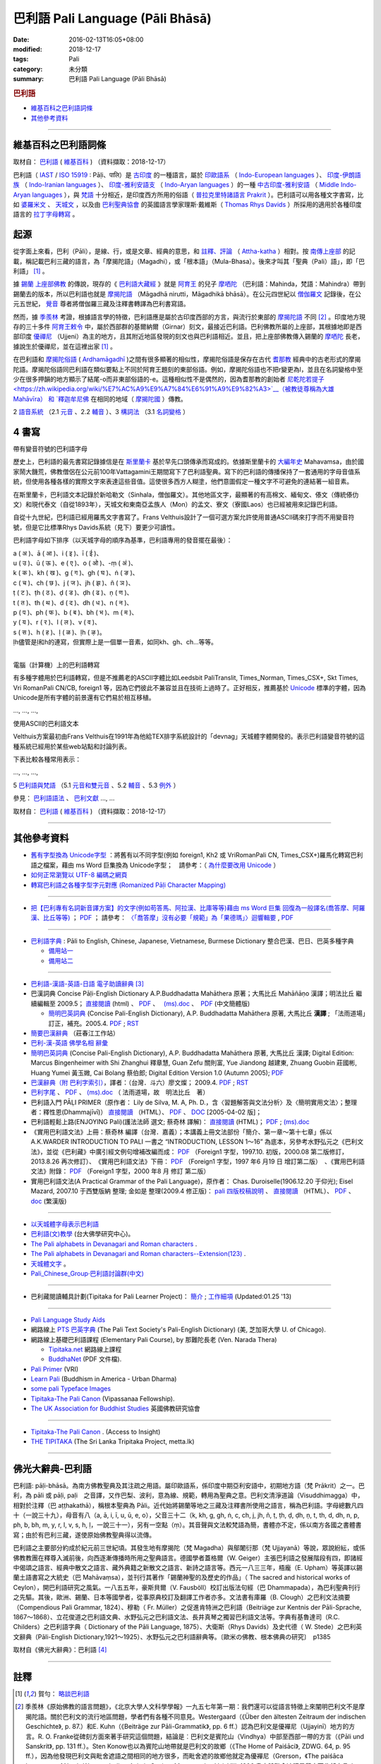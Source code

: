 巴利語 Pali Language (Pāli Bhāsā) 
#################################

:date: 2016-02-13T16:05+08:00
:modified: 2018-12-17
:tags: Pali
:category: 未分類
:summary: 巴利語 Pali Language (Pāli Bhāsā)


.. rubric:: 巴利語

- 維基百科之巴利語詞條_

- 其他參考資料_

------

維基百科之巴利語詞條
~~~~~~~~~~~~~~~~~~~~~

取材自： `巴利語 <https://zh.wikipedia.org/wiki/%E5%B7%B4%E5%88%A9%E8%AF%AD>`__ ( `維基百科 <https://zh.wikipedia.org/wiki/Wikipedia:%E9%A6%96%E9%A1%B5>`__ ) （資料擷取：2018-12-17）

巴利語（ `IAST <https://zh.wikipedia.org/wiki/IAST>`__ / `ISO 15919 <https://zh.wikipedia.org/wiki/ISO_15919>`__ : Pāḷi、पालि）是 `古印度 <https://zh.wikipedia.org/wiki/%E5%8F%A4%E5%8D%B0%E5%BA%A6>`__ 的一種語言，屬於 `印歐語系 <https://zh.wikipedia.org/wiki/%E5%8D%B0%E6%AC%A7%E8%AF%AD%E7%B3%BB>`__ （ `Indo-European languages <https://en.wikipedia.org/wiki/Indo-European_languages>`__ ）、 `印度-伊朗語族 <https://zh.wikipedia.org/wiki/%E5%8D%B0%E5%BA%A6-%E4%BC%8A%E6%9C%97%E8%AF%AD%E6%97%8F>`__ （ `Indo-Iranian languages <https://en.wikipedia.org/wiki/Indo-Iranian_languages>`__ ）、 `印度-雅利安語支 <https://zh.wikipedia.org/wiki/%E5%8D%B0%E5%BA%A6-%E9%9B%85%E5%88%A9%E5%AE%89%E8%AF%AD%E6%94%AF>`__ （ `Indo-Aryan languages <https://en.wikipedia.org/wiki/Indo-Aryan_languages>`__ ）的一種 `中古印度-雅利安語 <https://zh.wikipedia.org/wiki/%E4%B8%AD%E5%8F%A4%E5%8D%B0%E5%BA%A6-%E9%9B%85%E5%88%A9%E5%AE%89%E8%AA%9E>`__ （ `Middle Indo-Aryan languages <https://en.wikipedia.org/wiki/Middle_Indo-Aryan_languages>`__ ），與 `梵語 <https://zh.wikipedia.org/wiki/%E6%A2%B5%E8%AA%9E>`__ 十分相近，是印度西方所用的俗語（ `普拉克里特諸語言 <https://zh.wikipedia.org/wiki/%E6%99%AE%E6%8B%89%E5%85%8B%E9%87%8C%E7%89%B9%E8%AF%B8%E8%AF%AD%E8%A8%80>`__ `Prakrit <https://en.wikipedia.org/wiki/Prakrit>`__ ）。巴利語可以用各種文字書寫，比如 `婆羅米文 <https://zh.wikipedia.org/wiki/%E5%A9%86%E7%BD%97%E7%B1%B3%E6%96%87>`__ 、 `天城文 <https://zh.wikipedia.org/wiki/%E5%A4%A9%E5%9F%8E%E6%96%87>`__ ，以及由 `巴利聖典協會 <https://zh.wikipedia.org/wiki/%E5%B7%B4%E5%88%A9%E8%81%96%E5%85%B8%E5%8D%94%E6%9C%83>`__ 的英國語言學家理斯·戴維斯（ `Thomas Rhys Davids <https://en.wikipedia.org/wiki/Thomas_Rhys_Davids>`__ ）所採用的適用於各種印度語言的 `拉丁字母轉寫 <https://zh.wikipedia.org/wiki/%E6%8B%89%E4%B8%81%E5%AD%97%E6%AF%8D>`__ 。

起源
~~~~~

從字面上來看，巴利（Pāli），是線、行，或是文章、經典的意思，和 `註釋、評論 <https://zh.wikipedia.org/wiki/%E7%BE%A9%E8%A8%BB>`__ （ `Attha-katha <https://en.wikipedia.org/wiki/Atthakatha>`__ ）相對。按 `南傳上座部 <https://zh.wikipedia.org/wiki/%E5%8D%97%E4%BC%A0%E4%B8%8A%E5%BA%A7%E9%83%A8>`__ 的記載，稱記載巴利三藏的語言，為「摩揭陀語」（Magadhi），或「根本語」（Mula-Bhasa）。後來才叫其「聖典（Pali）語」，即「巴利語」 [1]_ 。

據 `錫蘭 <https://zh.wikipedia.org/wiki/%E9%8C%AB%E8%98%AD>`__ `上座部佛教 <https://zh.wikipedia.org/wiki/%E4%B8%8A%E5%BA%A7%E9%83%A8%E4%BD%9B%E6%95%99>`__ 的傳說，現存的《 `巴利語大藏經 <https://zh.wikipedia.org/wiki/%E5%B7%B4%E5%88%A9%E8%AA%9E%E5%A4%A7%E8%97%8F%E7%B6%93>`__ 》就是 `阿育王 <https://zh.wikipedia.org/wiki/%E9%98%BF%E8%82%B2%E7%8E%8B>`__ 的兒子 `摩哂陀 <https://zh.wikipedia.org/wiki/%E6%91%A9%E5%93%82%E9%99%80>`__ （巴利語：Mahinda，梵語：Mahindra）帶到錫蘭去的版本，所以巴利語也就是 `摩揭陀語 <https://zh.wikipedia.org/wiki/%E6%91%A9%E6%8F%AD%E9%99%80%E8%AA%9E>`__ （Māgadhā nirutti，Māgadhikā bhāsā）。在公元四世紀以 `僧伽羅文 <https://zh.wikipedia.org/wiki/%E5%83%A7%E4%BC%BD%E7%BE%85%E6%96%87>`__ 記錄後，在公元五世紀， `覺音 <https://zh.wikipedia.org/wiki/%E8%A6%BA%E9%9F%B3>`__ 尊者將僧伽羅三藏及注釋書轉譯為巴利書寫語。

然而，據 `季羨林 <https://zh.wikipedia.org/wiki/%E5%AD%A3%E7%BE%A8%E6%9E%97>`__ 考證，根據語言學的特徵，巴利語應是屬於古印度西部的方言，與流行於東部的 `摩揭陀語 <https://zh.wikipedia.org/wiki/%E6%91%A9%E6%8F%AD%E9%99%80%E8%AA%9E>`__ 不同 [2]_ 。印度地方現存的三十多件 `阿育王敕令 <https://zh.wikipedia.org/wiki/%E9%98%BF%E8%82%B2%E7%8E%8B%E6%95%95%E4%BB%A4>`__ 中，屬於西部群的基爾納爾（Girnar）刻文，最接近巴利語。巴利佛教所屬的上座部，其根據地即是西部印度 `優禪尼 <https://zh.wikipedia.org/wiki/%E4%BC%98%E7%A6%85%E5%B0%BC>`__ （Ujjeni）為主的地方，且其附近地區發現的刻文也與巴利語相近。並且，把上座部佛教傳入錫蘭的 `摩哂陀 <https://zh.wikipedia.org/wiki/%E6%91%A9%E5%93%82%E9%99%80>`__ 長老，據說生於優禪尼，並在這裡出家 [1]_ 。

在巴利語和 `摩揭陀俗語 <https://zh.wikipedia.org/wiki/%E6%91%A9%E6%8F%AD%E9%99%80%E4%BF%97%E8%AA%9E>`__ ( `Ardhamāgadhī <https://en.wikipedia.org/wiki/Magadhi_Prakrit>`__ )之間有很多顯著的相似性，摩揭陀俗語是保存在古代 `耆那教 <https://zh.wikipedia.org/wiki/%E8%80%86%E9%82%A3%E6%95%99>`__ 經典中的古老形式的摩揭陀語。摩揭陀俗語同巴利語在類似要點上不同於阿育王題刻的東部俗語。例如，摩揭陀俗語也不把r變更為l，並且在名詞變格中至少在很多押韻的地方顯示了結尾-o而非東部俗語的-e。這種相似性不是偶然的，因為耆那教的創始者 `尼乾陀若提子 <https://zh.wikipedia.org/wiki/%E7%AC%A9%E9%A7%84%E6%91%A9%E9%82%A3>`__（被教徒尊稱為大雄 Mahāvīra） 和 `釋迦牟尼佛 <https://zh.wikipedia.org/wiki/%E9%87%8B%E8%BF%A6%E7%89%9F%E5%B0%BC%E4%BD%9B>`__ 在相同的地域（ `摩揭陀國 <https://zh.wikipedia.org/wiki/%E6%91%A9%E6%8F%AD%E9%99%80%E5%9B%BD>`__ ）傳教。

2 `語音系統 <https://zh.wikipedia.org/wiki/%E5%B7%B4%E5%88%A9%E8%AF%AD#%E8%AA%9E%E9%9F%B3%E7%B3%BB%E7%B5%B1>`__ （2.1  `元音 <https://zh.wikipedia.org/wiki/%E5%B7%B4%E5%88%A9%E8%AF%AD#%E5%85%83%E9%9F%B3>`__ 、2.2 `輔音 <https://zh.wikipedia.org/wiki/%E5%B7%B4%E5%88%A9%E8%AF%AD#%E8%BC%94%E9%9F%B3>`__ ）、3 `構詞法 <https://zh.wikipedia.org/wiki/%E5%B7%B4%E5%88%A9%E8%AF%AD#%E6%A7%8B%E8%A9%9E%E6%B3%95>`__  （3.1  `名詞變格 <https://zh.wikipedia.org/wiki/%E5%B7%B4%E5%88%A9%E8%AF%AD#%E5%90%8D%E8%A9%9E%E8%AE%8A%E6%A0%BC>`__ ）

4 書寫
~~~~~~~~

帶有變音符號的巴利語字母

歷史上，巴利語的最先書寫記錄據信是在 `斯里蘭卡 <https://zh.wikipedia.org/wiki/%E6%96%AF%E9%87%8C%E8%98%AD%E5%8D%A1>`__ 基於早先口頭傳承而寫成的。依據斯里蘭卡的 `大編年史 <https://zh.wikipedia.org/wiki/%E5%A4%A7%E5%8F%B2>`__ Mahavamsa，由於國家鬧大饑荒，佛教僧侶在公元前100年Vattagamini王期間寫下了巴利語聖典。寫下的巴利語的傳播保持了一套通用的字母音值系統，但使用各種各樣的實際文字來表達這些音值。這使很多西方人糊塗，他們意圖假定一種文字不可避免的連結著一組音素。

在斯里蘭卡，巴利語文本記錄於新哈勒文（Sinhala，僧伽羅文）。其他地區文字，最顯著的有高棉文、緬甸文、傣文（傳統傣仂文）和現代泰文（自從1893年），天城文和東南亞孟族人（Mon）的孟文、寮文（寮國Laos）也已經被用來記錄巴利語。

自從十九世紀，巴利語已經用羅馬文字書寫了。Frans Velthuis設計了一個可選方案允許使用普通ASCII碼來打字而不用變音符號，但是它比標準Rhys Davids系統（見下）要更少可讀性。

巴利語字母如下排序（以天城字母的順序為基準，巴利語專用的發音擺在最後）：

| a ( अ )、ā ( आ )、i ( इ )、ī ( ई )、
| u ( उ )、ū ( ऊ )、e ( ए )、o ( ओ )、-ṃ ( अं )、
| k ( क )、kh ( ख )、g ( ग )、gh ( घ )、ṅ ( ङ )、
| c ( च )、ch ( छ )、j ( ज )、jh ( झ )、ñ ( ञ )、
| ṭ ( ट )、ṭh ( ठ )、ḍ ( ड )、ḍh ( ढ )、ṇ ( ण )、
| t ( त )、th ( थ )、d ( द )、dh ( ध )、n ( न )、
| p ( प )、ph ( फ )、b ( ब )、bh ( भ )、m ( म )、
| y ( य )、r ( र )、l ( ल )、v ( व )、
| s ( स )、h ( ह )、ḷ ( ळ )、ḷh ( ऴ )。
| ḷh儘管是ḷ和h的連寫，但實際上是一個單一音素，如同kh、gh、ch...等等。
| 

電腦（計算機）上的巴利語轉寫

有多種字體用於巴利語轉寫，但是不推薦老的ASCII字體比如Leedsbit PaliTranslit, Times_Norman, Times_CSX+, Skt Times, Vri RomanPali CN/CB, foreign1 等，因為它們彼此不兼容並且在技術上過時了。正好相反，推薦基於 `Unicode <https://zh.wikipedia.org/wiki/Unicode>`__ 標準的字體，因為Unicode是所有字體的前景還有它們易於相互移植。

…, …, …, 

使用ASCII的巴利語文本

Velthuis方案最初由Frans Velthuis在1991年為他給TEX排字系統設計的「devnag」天城體字體開發的。表示巴利語變音符號的這種系統已經用於某些web站點和討論列表。

下表比較各種常用表示：

…, …, …, 

5 `巴利語與梵語 <https://zh.wikipedia.org/wiki/%E5%B7%B4%E5%88%A9%E8%AF%AD#%E5%B7%B4%E5%88%A9%E8%AA%9E%E8%88%87%E6%A2%B5%E8%AA%9E>`__ （5.1  `元音和雙元音 <https://zh.wikipedia.org/wiki/%E5%B7%B4%E5%88%A9%E8%AF%AD#%E5%85%83%E9%9F%B3%E5%92%8C%E9%9B%99%E5%85%83%E9%9F%B3>`__ 、5.2  `輔音 <https://zh.wikipedia.org/wiki/%E5%B7%B4%E5%88%A9%E8%AF%AD#%E8%BC%94%E9%9F%B3_2>`__ 、5.3 `例外 <https://zh.wikipedia.org/wiki/%E5%B7%B4%E5%88%A9%E8%AF%AD#%E4%BE%8B%E5%A4%96>`__ ）

參見： `巴利語語法 <https://zh.wikipedia.org/wiki/%E5%B7%B4%E5%88%A9%E8%AA%9E%E8%AA%9E%E6%B3%95>`__ 、 `巴利文獻 <https://zh.wikipedia.org/w/index.php?title=%E5%B7%B4%E5%88%A9%E6%96%87%E7%8D%BB&action=edit&redlink=1>`__ …, …

取材自： `巴利語 <https://zh.wikipedia.org/wiki/%E5%B7%B4%E5%88%A9%E8%AF%AD>`__ ( `維基百科 <https://zh.wikipedia.org/wiki/Wikipedia:%E9%A6%96%E9%A1%B5>`__ ) （資料擷取：2018-12-17）

----

其他參考資料
~~~~~~~~~~~~~~

- `舊有字型換為 Unicode字型 <{filename}/extra/pali/change-to-Unicode.html>`__ ：將舊有以不同字型(例如 foreign1, Kh2 或 VriRomanPali CN, Times_CSX+)羅馬化轉寫巴利語之檔案，藉由 ms Word 巨集換為 Unicode字型；　請參考：（ `為什麼要改用 Unicode <{filename}/extra/pali/Why-Unicode.html>`_ ）

- `如何正常瀏覽以 UTF-8 編碼之網頁 <{filename}/extra/pali/utf-8.htm>`__

- `轉寫巴利語之各種字型字元對應 (Romanized Pāḷi Character Mapping) <{filename}/extra/pali/Romanized-Paali-Character-font-Mapping.pdf>`__

----

- `把【巴利專有名詞新音譯方案】的文字(例如苟答馬、阿拉漢、比庫等等)藉由 ms Word 巨集 回復為一般譯名(喬答摩、阿羅漢、比丘等等) <{filename}/extra/pali/pali-term-recover-normal-macro.html>`__ ； `PDF <{filename}/extra/pali/pali-term-recover-normal-macro.pdf>`__ ； 請參考： `〈「喬答摩」沒有必要「規範」為「果德瑪」〉迴響輯要  <{filename}/extra/pali/pali-term-change-response.html>`__ , `PDF <{filename}/extra/pali/pali-term-change-response.pdf>`__ 

----

- `巴利語字典 <http://dictionary.sutta.org/>`_ : Pāli to English, Chinese, Japanese, Vietnamese, Burmese Dictionary 整合巴漢、巴日、巴英多種字典

  * `備用站一 <https://palidictionary.appspot.com/>`_

  * `備用站二 <https://siongui.github.io/pali-dictionary/>`_

----

- `巴利語-漢語-英語-日語 電子助讀辭典 <http://dhamma.sutta.org/pali-course/Pali-Chinese-English%20Dictionary.html>`_ [3]_

- 巴漢詞典 Concise Pāḷi-English Dictionary A.P.Buddhadatta Mahāthera 原著；大馬比丘 Mahāñāṇo 漢譯；明法比丘 繼續編輯至 2009.5； `直接閱讀 </extra/pali/concise-pali-Han-revised-by-Ven-Metta-2009.htm>`__ (html) 、 `PDF <https://github.com/twnanda/doc-pdf-etc/raw/master/pdf/concise-pali-Han-revised-by-Ven-Metta-2009.pdf>`__ 、　 `(ms).doc <https://github.com/twnanda/doc-pdf-etc/raw/master/docs/concise-pali-Han-revised-by-Ven-Metta-2009.doc>`__ 、　`PDF <https://github.com/twnanda/doc-pdf-etc/raw/master/pdf/concise-pali-Han-revised-by-Ven-Metta-2009-simplified-cn.pdf>`__ (中文簡體版)

  * `簡明巴英詞典 <{filename}/extra/pali/Concise-Pali-Han-Maha.html>`__ (Concise Pali-English Dictionary), A.P. Buddhadatta Mahāthera 原著, 大馬比丘 **漢譯** ; 「法雨道場」訂正，補充。2005.4. `PDF <{filename}/extra/pali/Concise-Pali-Han-Maha.pdf>`__ ; `RST <{filename}/extra/pali/Concise-Pali-Han-Maha.rst>`__

- `簡要巴漢辭典 <http://agama.buddhason.org/study/note.htm>`_ （莊春江工作站）

- `巴利-漢-英語 佛學名相 辭彙 <{filename}/extra/pali/Pali-Han-Eng-glossary.htm>`__

- `簡明巴英詞典 <{filename}/extra/pali/Concise-Pali-Han-Maha-Ver-B.html>`__ (Concise Pali-English Dictionary), A.P. Buddhadatta Mahāthera 原著,  大馬比丘 漢譯; Digital Edition: Marcus Bingenheimer with Shi Zhanghui 釋章慧, Guan Zefu 關則富, Yue Jiandong 越建東, Zhuang Guobin 莊國彬, Huang Yumei 黃玉媺, Cai Bolang 蔡伯郎; Digital Edition Version 1.0 (Autumn 2005); `PDF <{filename}/extra/pali/Concise-Pali-Han-Maha-Ver-B.pdf>`__ 

- `巴漢辭典（附 巴利字索引） <{filename}/extra/pali/Pali-han-Liau.html>`__，譯者：（台灣．斗六）廖文燦； 2009.4. `PDF <{filename}/extra/pali/Pali-han-Liau.pdf>`__ ; `RST <{filename}/extra/pali/Pali-han-Liau.rst>`__

- `巴利字尾 <{filename}/extra/pali/suffix-of-pali.htm>`__ 、 `PDF <https://github.com/twnanda/doc-pdf-etc/raw/master/pdf/suffix-of-pali.pdf>`__ 、 `(ms).doc  <https://github.com/twnanda/doc-pdf-etc/raw/master/docs/suffix-of-pali.doc>`__ （ 法雨道場，故　明法比丘　著）

- 巴利語入門 PĀḶI PRIMER（原作者： Lily de Silva, M. A, Ph. D.，含〈習題解答與文法分析〉及〈簡明實用文法〉；整理者：釋性恩(Dhammajīvī)） `直接閱讀 <{filename}/extra/pali/Pali_Primary.html>`__ （HTML）、 `PDF <https://github.com/twnanda/doc-pdf-etc/raw/master/pdf/pali_primary.pdf>`__ 、 `DOC <https://github.com/twnanda/doc-pdf-etc/raw/master/docs/pali_primary.doc>`__  [2005-04-02 版]；

- 巴利語輕鬆上路(ENJOYING Pali)(護法法師 選文; 蔡奇林 譯解)： `直接閱讀 <{filename}/extra/pali/pali-easy.htm>`__ (HTML)； `PDF <https://github.com/twnanda/doc-pdf-etc/raw/master/pdf/pali-easy.pdf>`__ ;  `(ms).doc <https://github.com/twnanda/doc-pdf-etc/raw/master/docs/pali-easy.doc>`__ 

- 《實用巴利語文法》上冊：蔡奇林 編譯（台灣．嘉義）；本講義上冊文法部份「簡介、第一章～第十七章」係以 A.K.WARDER INTRODUCTION TO PALI 一書之 “INTRODUCTION, LESSON 1～16” 為底本，另參考水野弘元之《巴利文法》，並從《巴利藏》中廣引經文例句增補改編而成： `PDF <https://github.com/twnanda/doc-pdf-etc/raw/master/pdf/practical_pali_grammar_a-f1.pdf>`__ （Foreign1 字型，1997.10. 初版，2000.08 第二版修訂，2013.8.26 再次修訂）、　《實用巴利語文法》下冊： `PDF <https://github.com/twnanda/doc-pdf-etc/raw/master/pdf/practical_pali_grammar_b-f1.pdf>`__ （Foreign1 字型，1997 年6 月19 日 增訂第二版）　、《實用巴利語文法》附錄： `PDF <https://github.com/twnanda/doc-pdf-etc/raw/master/pdf/practical_pali_grammar_appendex-f1.pdf>`__ （Foreign1 字型，2000 年8 月 修訂 第二版）

- 實用巴利語文法(A Practical Grammar of the Pali Language)，原作者： Chas. Duroiselle(1906.12.20 于仰光); Eisel Mazard, 2007.10 于西雙版納 整理; 金如是 整理(2009.4 修正版)： `pali 四版校稿說明 <{filename}/extra/pali/pali-grammar-Duroiselle-4ed-note.html>`__  、 `直接閱讀 <{filename}/extra/pali/pali-grammar-Duroiselle-4ed.html>`__ （HTML）、 `PDF <https://github.com/twnanda/doc-pdf-etc/raw/master/pdf/pali-grammar-Duroiselle-4ed.pdf>`__ 、 `doc <https://github.com/twnanda/doc-pdf-etc/raw/master/docs/pali-grammar-Duroiselle-4ed.doc>`__  (繁漢版) 

^^^^^^

- `以天城體字母表示巴利語 <{filename}/extra/pali/Devanagari/pali-devanagari-map.htm>`__

- `巴利語(文)教學 <http://buddhism.lib.ntu.edu.tw/BDLM/lesson/pali/lesson_pali1.htm>`_ (台大佛學研究中心)。

- `The Pali alphabets in Devanagari and Roman characters <{filename}/extra/pali/Devanagari/Pali-Deva-Rome.htm>`_ .

- `The Pali alphabets in Devanagari and Roman characters--Extension(123) <{filename}/extra/pali/Devanagari/P-D-R123.htm>`__ .

- `天城體文字 <http://jianrenṭripod.com/devanagari.html>`_ 。

- `Pali_Chinese_Group·巴利語討論群(中文) <https://hk.groups.yahoo.com/neo/groups/Pali_Chinese_Group/info>`_

^^^^

- 巴利藏閱讀輔具計劃(Tipitaka for Pali Learner Project)： `簡介 <https://docs.google.com/document/d/1V-dIleHUEtpSPop5WEmt4eSrAaIEujjIq4X9Ho1qQm4/edit?pref=2&pli=1>`__ ; `工作細項 <https://docs.google.com/document/d/1jwctudL6MbW7E1dkWtCzSZDK1qzMNFF_kRU_KrNCQMY/pub>`__    (Updated:01.25 '13) 

^^^^

- `Pali Language Study Aids <http://www.accesstoinsight.org/lib/pali.html>`_

- 網路線上 `PTS 巴英字典 <http://dsal.uchicago.edu/dictionaries/pali/>`_ 
  (The Pali Text Society's Pali-English Dictionary)
  (美, 芝加哥大學 U. of Chicago). 

- 網路線上基礎巴利語課程
  (Elementary Pali Course),
  by 那難陀長老 (Ven. Narada Thera)

  * `Tipitaka.net <http://www.tipitaka.net/pali/>`__ 網路線上課程

  * `BuddhaNet <http://www.buddhanet.net/ebooks_s.htm>`__ (PDF 文件檔).

- `Pali Primer <http://www.vridhamma.org/Pali-Primar-Online>`_ (VRI) 

- `Learn Pali <http://www.urbandharma.org/udharma4/pali.html>`_  
  (Buddhism in America - Urban Dharma)

- `some pali Typeface Images <http://www.softerviews.org/Fonts.html>`_

- `Tipitaka-The Pali Canon <http://www.vipassana.com/canon/>`__ (Vipassanaa Fellowship).

- `The UK Association for Buddhist Studies <https://ukabs.org.uk/>`_ 
  英國佛教研究協會

^^^^

- `Tipitaka-The Pali Canon <http://www.accesstoinsight.org/tipitaka/index.html>`__ . (Access to Insight)

- `THE TIPITAKA <http://metta.lk/tipitaka/index.html>`__ (The Sri Lanka Tripitaka Project, metta.lk) 

------

佛光大辭典-巴利語
~~~~~~~~~~~~~~~~~~~~~

巴利語: pāḷi-bhāsā。為南方佛教聖典及其注疏之用語。屬印歐語系，係印度中期亞利安語中，初期地方語（梵 Prākrit）之一。巴利，為 pāli 或 pāḷi, paḷi　之音譯，又作巴梨、波利，意為線、規範，轉用為聖典之意。巴利文清淨道論（Visuddhimagga）中，相對於注釋（巴 aṭṭhakathā），稱根本聖典為 Pāli。近代始將錫蘭等地之三藏及注釋書所使用之語言，稱為巴利語。字母總數凡四十（一說三十九），母音有八（a, ā, i, ī, u, ū, e, o），父音三十二（k, kh, g, gh, ṅ, c, ch, j, jh, ñ, ṭ, ṭh, ḍ, ḍh, ṇ, t, th, d, dh, n, p, ph, b, bh, m, y, r, l, v, s, h, ḷ，一說三十一），另有一空點（ṃ）。其音聲與文法較梵語為簡，書體亦不定，係以南方各國之書體書寫；由於有巴利三藏，遂使原始佛教聖典得以流傳。

巴利語之主要部分約成於紀元前三世紀頃。其發生地有摩揭陀（梵 Magadha）與鄔闍衍那（梵 Ujjayanā）等說，眾說紛紜，或係佛教教團在釋尊入滅前後，向西逐漸傳播時所用之聖典語言。德國學者蓋格爾（W. Geiger）主張巴利語之發展階段有四，即諸經中偈頌之語言、經典中散文之語言、藏外典籍之新散文之語言、新詩之語言等。西元一八三三年，梧龐（E. Upham）等英譯以錫蘭土語書寫之大統史（巴 Mahāvaṃsa），並刊行其著作「錫蘭神聖的及歷史的作品」（ The sacred and historical works of Ceylon），開巴利語研究之風氣。一八五五年，豪斯貝爾（V. Fausböll）校訂出版法句經（巴 Dhammapada），為巴利聖典刊行之先驅。其後，歐洲、錫蘭、日本等國學者，從事原典校訂及翻譯工作者亦多。文法書有庫羅（B. Clough）之巴利文法摘要（Compendious Pali Grammar, 1824）、穆勒（ Fr. Müller）之促進肯特洲之巴利語（Beitriäge zur Kentnis der Pāli-Sprache, 1867～1868）、立花俊道之巴利語文典、水野弘元之巴利語文法、長井真琴之獨習巴利語文法等。字典有基魯達司（R.C. Childers）之巴利語字典（ Dictionary of the Pāli Language, 1875）、大衛斯（Rhys Davids）及史代德（ W. Stede）之巴利英文辭典（Pāli-English Dictionary,1921～1925）、水野弘元之巴利語辭典等。〔歐米の佛教、根本佛典の研究〕　p1385

取材自《佛光大辭典》：巴利語 [4]_

------

註釋
~~~~~

.. [1] 賀勻： `略談巴利語 <http://buddhism.lib.ntu.edu.tw/lesson/pali/grammar/D.htm>`__

.. [2] 季羨林《原始佛教的語言問題》，《北京大學人文科學學報》一九五七年第一期：我們還可以從語言特徵上來闡明巴利文不是摩揭陀語。關於巴利文的流行地區問題，學者們有各種不同意見。Westergaard（《Über den ältesten Zeitraum der indischen Geschichte》, p. 87.）和E. Kuhn（《Beiträge zur Pāli-Grammatik》, pp. 6 ff.）認為巴利文是優襌尼（Ujjayinī）地方的方言。R. O. Franke從碑刻方面來著手研究這個問題，結論是︰巴利文是賓陀山（Vindhya）中部至西部一帶的方言（《Pāli und Sanskrit》, pp. 131 ff.）。Sten Konow也以為賓陀山地帶就是巴利文的故鄉（《The Home of Paiśāci》, ZDWG. 64, p. 95 ff.），因為他發現巴利文與毗舍遮語之間相同的地方很多，而毗舍遮的故鄉他就定為優襌尼（Grerson，《The paiśāca Language of North-Western India》, Asiatic Society Monographs. Vol. Ⅷ, 1906.書中說毗舍遮語是印度西北部方言。）。H. Oldenberg最初主張巴利文是羯陵迦（Kaliṅga）方言（巴利文《律藏》，vol. I. London 1879, pp. L ff.）。附和此說者有E. Müller（《Simplilfied Grammar of the Pāli Language》, London 1884, p.111.）。但是H. Oldenberg後來又放棄了前說，另立新說，說巴利文是馬拉提語的前身（《Die Lehre des Upanishaden und die Anfänge des Buddhismus》, Göttingen 1915, p. 283.）。E. Windisch（《Über den sprachlichen Charakter des Pali》, Actes du XIVe Congres International des Orientalistes, prem. Partie, Paris 1906, pp. 252 ff.）和W. Geiger（《Pāli literatur und Sprache》, Strassburg 1916, p. 5.）則復歸舊說，說巴利文就是摩揭陀方言（關於這個問題的文獻不勝枚舉，請參閱︰季羨林《使用不定過去時作為確定佛典年代和來源的標準》「Die Verwedung des Aorists als Kriterium für Alter und Ursprung buddhistischer Texte」。德國《格廷根科學院集刊．語言學歷史學類》，1949, p. 288. Anm, 2.）。上面這些說法雖然紛歧，但也有比較一致的一點，這就是︰多數學者都主張巴利文是一個西部方言。事實上也正是這樣子。巴利文的形態變化與阿育王石刻的吉爾那爾（Girnār）石刻相似，如「於」格的語尾是-amhi﹑-e「業」格複數的語尾是-ne等等。但是另一方面，摩揭陀語則是一個東部方言，r變成l，s變成ś，以-a作尾聲的字「體」格的語尾是 -e等等。兩者的區別是非常大的，無論如何也不能混為一談。

.. [3] 巴利三藏電子辭典及巴利三藏、義注、複注助讀; Pali Canon E-Dictionary Version 1.94 (PCED)；軟體作者: 無嗔（提供正體、簡體版選擇）（觉悟之路 上座部佛教 止观禅修 原始佛法 Theravada Buddhism）

.. [4] 佛光大辭典: `巴利語 <https://www.buddhistdoor.org/tc/dictionary/details/%E5%B7%B4%E5%88%A9%E8%AA%9E>`__

..
  12.17 2018 add 維基資料，some 辭典、文法

  05-05 2016 remove old-URL (NOT available) : 

  On-Line Pali Course Materials (http://orunla.org/tm/pali/htpali/pcourse.html)

  PALI LANGUAGE (http://web.ukonline.co.uk/theravada/triplegem_net/pali_tg.htm)

  Paali Font Resources (http://www.aimwell.org/Fonts/fonts.html) transfer to http://www.softerviews.org/

  巴利聖典及其著疏之內容與結構 (http://www.sunderland.ac.uk/~os0dwe/bs12.html#Canon)

  Pali Courses at Universities. (http://carla.acad.umn.edu/lctl/db/wlw.fm$find?language=Pali&html=html&sort=State&sort=Institution&Max=25)

  searchable list of institutions in North America offering academic courses in "Less Commonly Taught Languages" (including Pali). (http://carla.acad.umn.edu/lctl/access.html) 美國明尼蘇達州立大學 (The University of Minnesota) 

  Pali Language Sources--from the Vipassana Research Institute. (http://www.tipitaka.org/)

  An on-line version of the Canon is at the IBRIC(International Buddhist Research & Information Center) pages on this site (http://www.metta.lk/tipitaka/index.html)

  The Sri Lanka Tripitaka Project (Journal of Buddhist Ethics, Middle Tennessee State University, USA) (http://jbe.gold.ac.uk/palicanon.html)

  BUDSIR -- Buddhist Scriptures Information Retrieval (Mahidol University, Thailand) (http://www.budsir.org/budsir-main.html)

  Palm Pali Canon, Pali Canon Anywhere (http://www.mindspring.com/~darrengoh/canon/ ; http://www.palicanonanywhere.org/)

  Devanagari(Open Learning Hindi). (http://www.latrobe.edu.au/indiangallery/devanagari.htm)

  巴利語字典 : Pāli to English, Chinese, Japanese, Vietnamese, Burmese Dictionary 整合巴漢、巴日、巴英多種字典  備用站一 備用站二 (07.21 2012)

  :oldurl:http://myweb.ncku.edu.tw/~lsn46/Pali/pāli.htm
